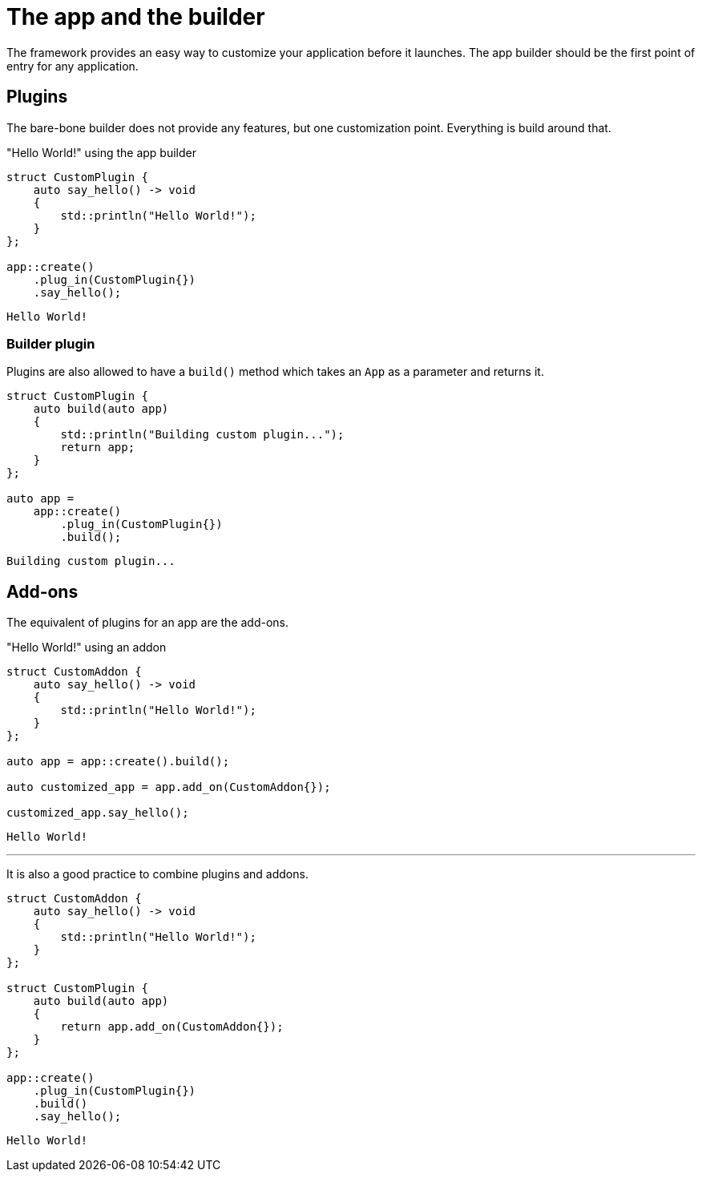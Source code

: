 = The app and the builder

The framework provides an easy way to customize your application before it launches.
The app builder should be the first point of entry for any application.

== Plugins

The bare-bone builder does not provide any features, but one customization point.
Everything is build around that.

[,c++]
."Hello World!" using the app builder
----
struct CustomPlugin {
    auto say_hello() -> void
    {
        std::println("Hello World!");
    }
};

app::create()
    .plug_in(CustomPlugin{})
    .say_hello();
----

[,console]
----
Hello World!
----

=== Builder plugin

Plugins are also allowed to have a `+build()+` method which takes an `+App+` as a parameter and returns it.

[,c++]
----
struct CustomPlugin {
    auto build(auto app)
    {
        std::println("Building custom plugin...");
        return app;
    }
};

auto app =
    app::create()
        .plug_in(CustomPlugin{})
        .build();
----

[,console]
----
Building custom plugin...
----

== Add-ons

The equivalent of plugins for an app are the add-ons.

[,c++]
."Hello World!" using an addon
----
struct CustomAddon {
    auto say_hello() -> void
    {
        std::println("Hello World!");
    }
};

auto app = app::create().build();

auto customized_app = app.add_on(CustomAddon{});

customized_app.say_hello();
----

[,console]
----
Hello World!
----

'''

It is also a good practice to combine plugins and addons.

[,c++]
----
struct CustomAddon {
    auto say_hello() -> void
    {
        std::println("Hello World!");
    }
};

struct CustomPlugin {
    auto build(auto app)
    {
        return app.add_on(CustomAddon{});
    }
};

app::create()
    .plug_in(CustomPlugin{})
    .build()
    .say_hello();
----

[,console]
----
Hello World!
----

